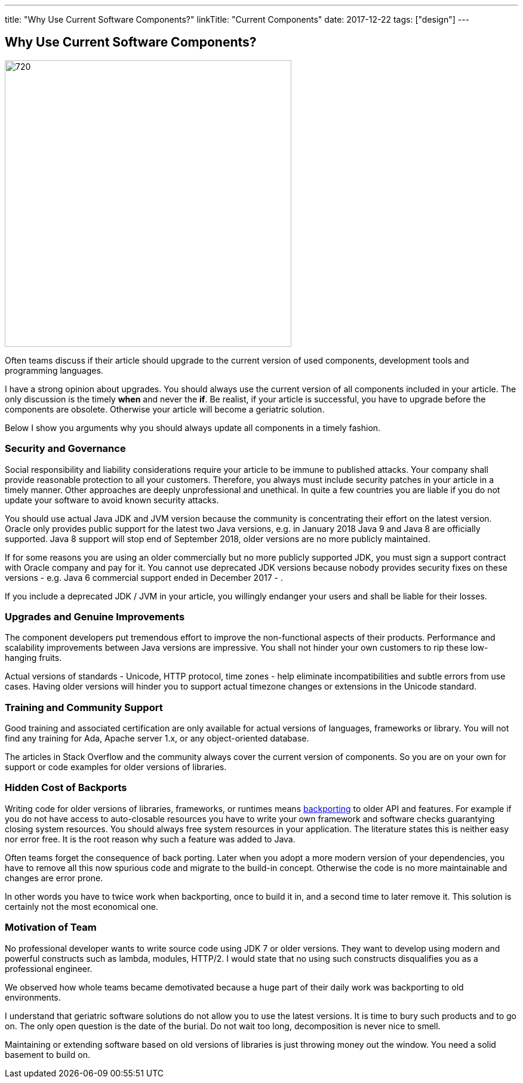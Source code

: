 ---
title: "Why Use Current Software Components?"
linkTitle: "Current Components"
date: 2017-12-22
tags: ["design"]
---

== Why Use Current Software Components?
:author: Marcel Baumann
:email: <marcel.baumann@tangly.net>
:homepage: https://www.tangly.net/
:company: https://www.tangly.net/[tangly llc]
:copyright: CC-BY-SA 4.0

image::2017-12-02-head.jpg[720, 480, role=left]
Often teams discuss if their article should upgrade to the current version of used components, development tools and programming languages.

I have a strong opinion about upgrades.
You should always use the current version of all components included in your article.
The only discussion is the timely *when* and never the *if*.
Be realist, if your article is successful, you have to upgrade before the components are obsolete.
Otherwise your article will become a geriatric solution.

Below I show you arguments why you should always update all components in a timely fashion.

=== Security and Governance

Social responsibility and liability considerations require your article to be immune to published attacks.
Your company shall provide reasonable protection to all your customers.
Therefore, you always must include security patches in your article in a timely manner.
Other approaches are deeply unprofessional and unethical.
In quite a few countries you are liable if you do not update your software to avoid known security attacks.

You should use actual Java JDK and JVM version because the community is concentrating their effort on the latest version.
Oracle only provides public support for the latest two Java versions, e.g. in January 2018 Java 9 and Java 8 are officially supported.
Java 8 support will stop end of September 2018, older versions are no more publicly maintained.

If for some reasons you are using an older commercially but no more publicly supported JDK, you must sign a support contract with Oracle company and pay for it.
You cannot use deprecated JDK versions because nobody provides security fixes on these versions - e.g. Java 6 commercial support ended in December 2017 - .

If you include a deprecated JDK / JVM in your article, you willingly endanger your users and shall be liable for their losses.

=== Upgrades and Genuine Improvements

The component developers put tremendous effort to improve the non-functional aspects of their products.
Performance and scalability improvements between Java versions are impressive.
You shall not hinder your own customers to rip these low-hanging fruits.

Actual versions of standards - Unicode, HTTP protocol, time zones - help eliminate incompatibilities and subtle errors from use cases.
Having older versions will hinder you to support actual timezone changes or extensions in the Unicode standard.

=== Training and Community Support

Good training and associated certification are only available for actual versions of languages, frameworks or library.
You will not find any training for Ada, Apache server 1.x, or any object-oriented database.

The articles in Stack Overflow and the community always cover the current version of components.
So you are on your own for support or code examples for older versions of libraries.

=== Hidden Cost of Backports

Writing code for older versions of libraries, frameworks, or runtimes means https://en.wikipedia.org/wiki/Backporting[backporting] to older API and features.
For example if you do not have access to auto-closable resources you have to write your own framework and software checks guarantying closing system resources.
You should always free system resources in your application.
The literature states this is neither easy nor error free.
It is the root reason why such a feature was added to Java.

Often teams forget the consequence of back porting.
Later when you adopt a more modern version of your dependencies, you have to remove all this now spurious code and migrate to the build-in concept.
Otherwise the code is no more maintainable and changes are error prone.

In other words you have to twice work when backporting, once to build it in, and a second time to later remove it.
This solution is certainly not the most economical one.

=== Motivation of Team

No professional developer wants to write source code using JDK 7 or older versions.
They want to develop using modern and powerful constructs such as lambda, modules, HTTP/2.
I would state that no using such constructs disqualifies you as a professional engineer.

We observed how whole teams became demotivated because a huge part of their daily work was backporting to old environments.

I understand that geriatric software solutions do not allow you to use the latest versions.
It is time to bury such products and to go on.
The only open question is the date of the burial.
Do not wait too long, decomposition is never nice to smell.

Maintaining or extending software based on old versions of libraries is just throwing money out the window.
You need a solid basement to build on.
